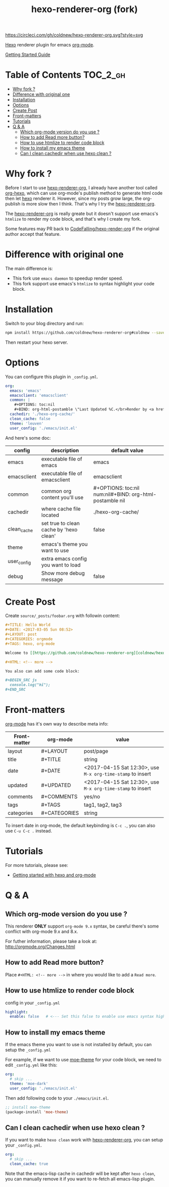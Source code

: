 #+TITLE: hexo-renderer-org (fork)

[[https://circleci.com/gh/coldnew/hexo-renderer-org][https://circleci.com/gh/coldnew/hexo-renderer-org.svg?style=svg]]

[[https://hexo.io][Hexo]] renderer plugin for emacs [[https://orgmode.org/][org-mode]].

[[https://coldnew.github.io/hexo-org-example/2017/03/05/getting-started-with-hexo-and-org-mode/][Getting Started Guide]]

* Table of Contents                                               :TOC_2_gh:
 - [[#why-fork-][Why fork ?]]
 - [[#difference-with-original-one][Difference with original one]]
 - [[#installation][Installation]]
 - [[#options][Options]]
 - [[#create-post][Create Post]]
 - [[#front-matters][Front-matters]]
 - [[#tutorials][Tutorials]]
 - [[#q--a][Q & A]]
   - [[#which-org-mode-version-do-you-use-][Which org-mode version do you use ?]]
   - [[#how-to-add-read-more-button][How to add Read more button?]]
   - [[#how-to-use-htmlize-to-render-code-block][How to use htmlize to render code block]]
   - [[#how-to-install-my-emacs-theme][How to install my emacs theme]]
   - [[#can-i-clean-cachedir-when-use-hexo-clean-][Can I clean cachedir when use hexo clean ?]]

* Why fork ?

  Before I start to use [[https://github.com/CodeFalling/hexo-renderer-org][hexo-renderer-org]], I already have another tool called [[https://github.com/coldnew/org-hexo][org-hexo]], which can use org-mode's publish method to generate html code then let [[https://hexo.io][hexo]] renderer it. However, since my posts grow large, the org-publish is more slow then I think. That's why I try the [[https://github.com/CodeFalling/hexo-renderer-org][hexo-renderer-org]].

  The [[https://github.com/CodeFalling/hexo-renderer-org][hexo-renderer-org]] is really greate but it doesn't support use emacs's =htmlize= to render my code block, and that's why I create my fork.

  Some features may PR back to [[https://github.com/CodeFalling/hexo-renderer-org][CodeFalling/hexo-render-org]] if the original author accept that feature.

* Difference with original one

  The main difference is:

  - This fork use =emacs daemon= to speedup render speed.
  - This fork support use emacs's =htmlize= to syntax highlight your code block.

* Installation

  Switch to your blog directory and run:

  #+BEGIN_SRC sh
    npm install https://github.com/coldnew/hexo-renderer-org#coldnew --save
  #+END_SRC

  Then restart your hexo server.

* Options

  You can configure this plugin in ~_config.yml~.

  #+BEGIN_SRC yaml
      org:
        emacs: 'emacs'
        emacsclient: 'emacsclient'
        common: |
          ,#+OPTIONS: toc:nil
          ,#+BIND: org-html-postamble \"Last Updated %C.</br>Render by <a href='https://github.com/coldnew/hexo-renderer-org'>coldnew/hexo-renderer-org</a> with %c\"
        cachedir: './hexo-org-cache/'
        clean_cache: false
        theme: 'leuven'
        user_config: './emacs/init.el'
  #+END_SRC

  And here's some doc:

  | config      | description                             | default value                                              |
  |-------------+-----------------------------------------+------------------------------------------------------------|
  | emacs       | executable file of emacs                | emacs                                                      |
  | emacsclient | executable file of emacsclient          | emacsclient                                                |
  | common      | common org content you'll use           | #+OPTIONS: toc:nil num:nil\n#+BIND: org-html-postamble nil |
  | cachedir    | where cache file located                | ./hexo-org-cache/                                          |
  | clean_cache | set true to clean cache by 'hexo clean' | false                                                      |
  | theme       | emacs's theme you want to use           |                                                            |
  | user_config | extra emacs config you want to load     |                                                            |
  | debug       | Show more debug message                 | false                                                      |

* Create Post

  Create =source/_posts/foobar.org= with followin content:

  #+BEGIN_SRC org
    ,#+TITLE: Hello World
    ,#+DATE: <2017-03-05 Sun 08:52>
    ,#+LAYOUT: post
    ,#+CATEGORIES: orgmode
    ,#+TAGS: hexo, org-mode

    Welcome to [[https://github.com/coldnew/hexo-renderer-org][coldnew/hexo-renderer-org]]!

    ,#+HTML: <!-- more -->

    You also can add some code block:

    ,#+BEGIN_SRC js
      console.log("hi");
    ,#+END_SRC
  #+END_SRC
* Front-matters

  [[https://orgmode.org/][org-mode]] has it's own way to describe meta info:

  | Front-matter | org-mode     | value                                                      |
  |--------------+--------------+------------------------------------------------------------|
  | layout       | #+LAYOUT     | post/page                                                  |
  | title        | #+TITLE      | string                                                     |
  | date         | #+DATE       | <2017-04-15 Sat 12:30>, use ~M-x org-time-stamp~ to insert |
  | updated      | #+UPDATED    | <2017-04-15 Sat 12:30>, use ~M-x org-time-stamp~ to insert |
  | comments     | #+COMMENTS   | yes/no                                                     |
  | tags         | #+TAGS       | tag1, tag2, tag3                                           |
  | categories   | #+CATEGORIES | string                                                     |

  To insert date in org-mode, the default keybinding is =C-c .=, you can also use =C-u C-c .= instead.

* Tutorials

  For more tutorials, please see:

  - [[https://coldnew.github.io/hexo-org-example/2017/03/05/getting-started-with-hexo-and-org-mode/][Getting started with hexo and org-mode]]

* Q & A

** Which org-mode version do you use ?

   This renderer *ONLY* support =org-mode 9.x= syntax, be careful there's some conflict with org-mode 9.x and 8.x.

   For futher information, please take a look at: http://orgmode.org/Changes.html

** How to add Read more button?

   Place =#+HTML: <!-- more -->= in where you would like to add a ~Read more~.

** How to use htmlize to render code block

   config in your ~_config.yml~

   #+BEGIN_SRC yaml
     highlight:
       enable: false   # <--- Set this false to enable use emacs syntax highligt code block
   #+END_SRC

** How to install my emacs theme

   If the emacs theme you want to use is not installed by default, you can setup the ~_config.yml~

   For example, if we want to use [[https://github.com/kuanyui/moe-theme.el][moe-theme]] for your code block, we need to edit =_config.yml= like this:

   #+BEGIN_SRC yaml
       org:
         # skip ...
         theme: 'moe-dark'
         user_config: './emacs/init.el'
   #+END_SRC

   Then add following code to your =./emacs/init.el=.

   #+BEGIN_SRC emacs-lisp
     ;; install moe-theme
     (package-install 'moe-theme)
   #+END_SRC

** Can I clean cachedir when use hexo clean ?

   If you want to make =hexo clean= work with [[https://github.com/coldnew/hexo-renderer-org][hexo-renderer-org]], you can setup your ~_config.yml~.

   #+BEGIN_SRC yaml
       org:
         # skip ...
         clean_cache: true
   #+END_SRC

   Note that the emacs-lisp cache in cachedir will be kept after =hexo clean=, you can manually remove it if you want to re-fetch all emacs-lisp plugin.
